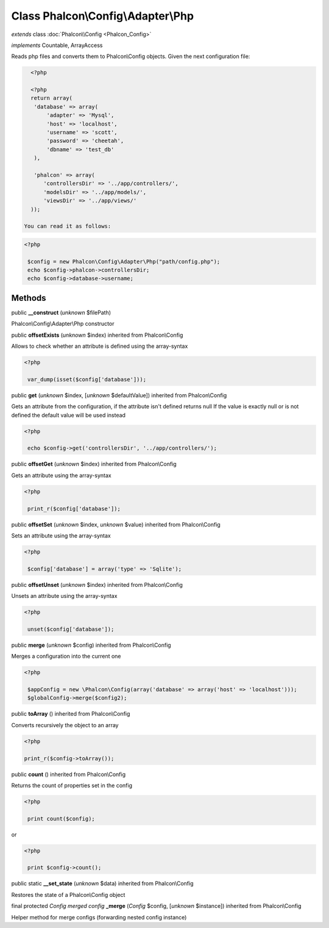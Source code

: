 Class **Phalcon\\Config\\Adapter\\Php**
=======================================

*extends* class :doc:`Phalcon\\Config <Phalcon_Config>`

*implements* Countable, ArrayAccess

Reads php files and converts them to Phalcon\\Config objects.  Given the next configuration file:  

.. code-block:: php

    <?php

    <?php
    return array(
     'database' => array(
         'adapter' => 'Mysql',
         'host' => 'localhost',
         'username' => 'scott',
         'password' => 'cheetah',
         'dbname' => 'test_db'
     ),
    
     'phalcon' => array(
        'controllersDir' => '../app/controllers/',
        'modelsDir' => '../app/models/',
        'viewsDir' => '../app/views/'
    ));

  You can read it as follows:  

.. code-block:: php

    <?php

     $config = new Phalcon\Config\Adapter\Php("path/config.php");
     echo $config->phalcon->controllersDir;
     echo $config->database->username;



Methods
-------

public  **__construct** (*unknown* $filePath)

Phalcon\\Config\\Adapter\\Php constructor



public  **offsetExists** (*unknown* $index) inherited from Phalcon\\Config

Allows to check whether an attribute is defined using the array-syntax 

.. code-block:: php

    <?php

     var_dump(isset($config['database']));




public  **get** (*unknown* $index, [*unknown* $defaultValue]) inherited from Phalcon\\Config

Gets an attribute from the configuration, if the attribute isn't defined returns null If the value is exactly null or is not defined the default value will be used instead 

.. code-block:: php

    <?php

     echo $config->get('controllersDir', '../app/controllers/');




public  **offsetGet** (*unknown* $index) inherited from Phalcon\\Config

Gets an attribute using the array-syntax 

.. code-block:: php

    <?php

     print_r($config['database']);




public  **offsetSet** (*unknown* $index, *unknown* $value) inherited from Phalcon\\Config

Sets an attribute using the array-syntax 

.. code-block:: php

    <?php

     $config['database'] = array('type' => 'Sqlite');




public  **offsetUnset** (*unknown* $index) inherited from Phalcon\\Config

Unsets an attribute using the array-syntax 

.. code-block:: php

    <?php

     unset($config['database']);




public  **merge** (*unknown* $config) inherited from Phalcon\\Config

Merges a configuration into the current one 

.. code-block:: php

    <?php

     $appConfig = new \Phalcon\Config(array('database' => array('host' => 'localhost')));
     $globalConfig->merge($config2);




public  **toArray** () inherited from Phalcon\\Config

Converts recursively the object to an array 

.. code-block:: php

    <?php

    print_r($config->toArray());




public  **count** () inherited from Phalcon\\Config

Returns the count of properties set in the config 

.. code-block:: php

    <?php

     print count($config);

or 

.. code-block:: php

    <?php

     print $config->count();




public static  **__set_state** (*unknown* $data) inherited from Phalcon\\Config

Restores the state of a Phalcon\\Config object



final protected *Config merged config*  **_merge** (*Config* $config, [*unknown* $instance]) inherited from Phalcon\\Config

Helper method for merge configs (forwarding nested config instance)



